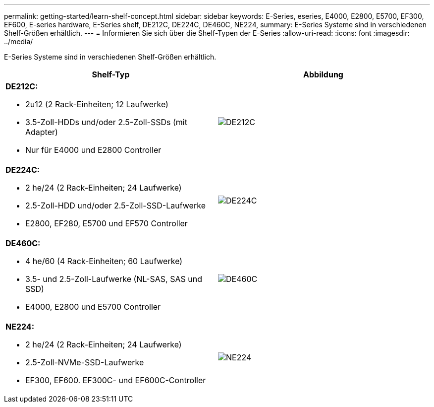 ---
permalink: getting-started/learn-shelf-concept.html 
sidebar: sidebar 
keywords: E-Series, eseries, E4000, E2800, E5700, EF300, EF600, E-series hardware, E-Series shelf, DE212C, DE224C, DE460C, NE224, 
summary: E-Series Systeme sind in verschiedenen Shelf-Größen erhältlich. 
---
= Informieren Sie sich über die Shelf-Typen der E-Series
:allow-uri-read: 
:icons: font
:imagesdir: ../media/


[role="lead"]
E-Series Systeme sind in verschiedenen Shelf-Größen erhältlich.

|===
| Shelf-Typ | Abbildung 


 a| 
*DE212C:*

* 2u12 (2 Rack-Einheiten; 12 Laufwerke)
* 3.5-Zoll-HDDs und/oder 2.5-Zoll-SSDs (mit Adapter)
* Nur für E4000 und E2800 Controller

 a| 
image:../media/e2812_front.gif["DE212C"]



 a| 
*DE224C:*

* 2 he/24 (2 Rack-Einheiten; 24 Laufwerke)
* 2.5-Zoll-HDD und/oder 2.5-Zoll-SSD-Laufwerke
* E2800, EF280, E5700 und EF570 Controller

 a| 
image:../media/e2824_front.gif["DE224C"]



 a| 
*DE460C:*

* 4 he/60 (4 Rack-Einheiten; 60 Laufwerke)
* 3.5- und 2.5-Zoll-Laufwerke (NL-SAS, SAS und SSD)
* E4000, E2800 und E5700 Controller

 a| 
image:../media/de460c.gif["DE460C"]



 a| 
*NE224:*

* 2 he/24 (2 Rack-Einheiten; 24 Laufwerke)
* 2.5-Zoll-NVMe-SSD-Laufwerke
* EF300, EF600. EF300C- und EF600C-Controller

 a| 
image:../media/ne224.gif["NE224"]

|===
